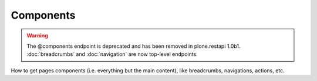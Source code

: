 Components
==========

.. warning::
   The @components endpoint is deprecated and has been removed in plone.restapi
   1.0b1. :doc:`breadcrumbs` and :doc:`navigation` are now top-level endpoints.

How to get pages components (i.e. everything but the main content), like breadcrumbs, navigations, actions, etc.
